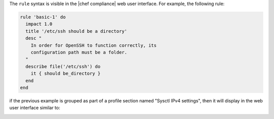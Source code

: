 .. The contents of this file are included in multiple topics.
.. This file should not be changed in a way that hinders its ability to appear in multiple documentation sets.


The ``rule`` syntax is visible in the |chef compliance| web user interface. For example, the following rule:

.. code-block:: ruby

   rule 'basic-1' do
     impact 1.0
     title '/etc/ssh should be a directory'
     desc "
       In order for OpenSSH to function correctly, its
       configuration path must be a folder.
     "
     describe file('/etc/ssh') do
       it { should be_directory }
     end
   end

if the previous example is grouped as part of a profile section named "Sysctl IPv4 settings", then it will display in the web user interface similar to:

.. image:: ../../images/dsl_inspec_webui.svg
   :width: 600px
   :align: center
